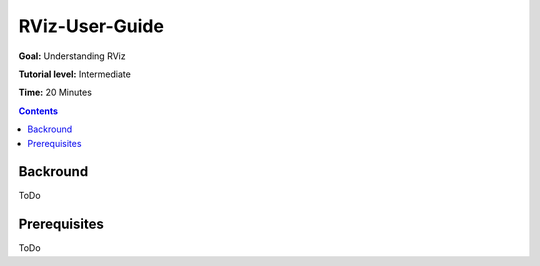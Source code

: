 RViz-User-Guide
======================

**Goal:** Understanding RViz

**Tutorial level:** Intermediate

**Time:** 20 Minutes

.. contents:: Contents
   :depth: 2
   :local:


Backround
---------
ToDo

Prerequisites
-------------
ToDo